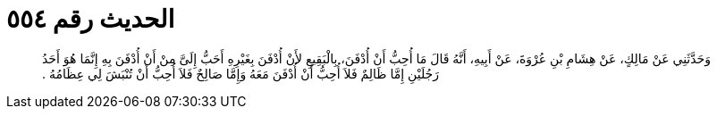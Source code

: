 
= الحديث رقم ٥٥٤

[quote.hadith]
وَحَدَّثَنِي عَنْ مَالِكٍ، عَنْ هِشَامِ بْنِ عُرْوَةَ، عَنْ أَبِيهِ، أَنَّهُ قَالَ مَا أُحِبُّ أَنْ أُدْفَنَ، بِالْبَقِيعِ لأَنْ أُدْفَنَ بِغَيْرِهِ أَحَبُّ إِلَىَّ مِنْ أَنْ أُدْفَنَ بِهِ إِنَّمَا هُوَ أَحَدُ رَجُلَيْنِ إِمَّا ظَالِمٌ فَلاَ أُحِبُّ أَنْ أُدْفَنَ مَعَهُ وَإِمَّا صَالِحٌ فَلاَ أُحِبُّ أَنْ تُنْبَشَ لِي عِظَامُهُ ‏.‏
